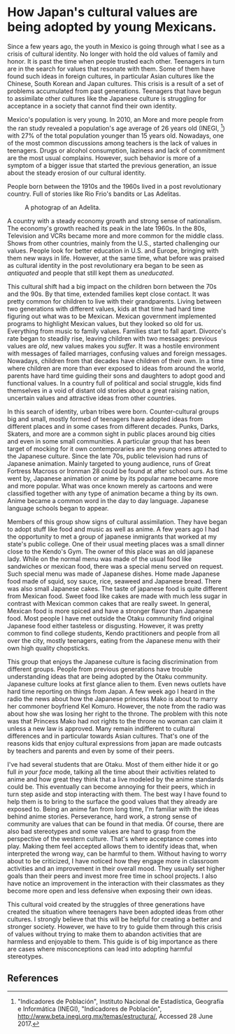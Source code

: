 * How Japan's cultural values are being adopted by young Mexicans.

Since a few years ago, the youth in Mexico is going through what I see as a
crisis of cultural identity. No longer with hold the old values of family and
honor. It is past the time when people trusted each other. Teenagers in turn are
in the search for values that resonate with them. Some of them have found such
ideas in foreign cultures, in particular Asian cultures like the Chinese, South
Korean and Japan cultures. This crisis is a result of a set of problems
accumulated from past generations. Teenagers that have begun to assimilate other
cultures like the Japanese culture is struggling for acceptance in a society
that cannot find their own identity.

Mexico's population is very young. In 2010, an More and more people from the ran
study revealed a population's age average of 26 years old
(INEGI, [fn:poblacion]) with 27% of the total population younger than 15 years
old. Nowadays, one of the most common discussions among teachers is the lack of
values in teenagers. Drugs or alcohol consumption, laziness and lack of
commitment are the most usual complains.  However, such behavior is more of a
symptom of a bigger issue that started the previous generation, an issue about
the steady erosion of our cultural identity.

People born between the 1910s and the 1960s lived in a post revolutionary
country. Full of stories like Rio Frio's bandits or Las Adelitas.

#+caption: A photograp of an Adelita.
[[file:/images/wp1/adelita.jpg]]

A country with a steady economy growth and strong sense of nationalism. The
economy's growth reached its peak in the late 1960s. In the 80s, Television and
VCRs became more and more common for the middle class. Shows from other
countries, mainly from the U.S., started challenging our values. People look for
better education in U.S. and Europe, bringing with them new ways in
life. However, at the same time, what before was praised as cultural identity in
the post revolutionary era began to be seen as /antiquated/ and people that
still kept them as /uneducated/.

This cultural shift had a big impact on the children born between the 70s and
the 90s. By that time, extended families kept close contact. It was pretty
common for children to live with their grandparents. Living between two
generations with different values, kids at that time had hard time figuring out
what was to be Mexican. Mexican government implemented programs to highlight
Mexican values, but they looked so old for us. Everything from music to family
values. Families start to fall apart. Divorce's rate began to steadily rise,
leaving children with two messages: previous values are /old/, new values makes
you /suffer/. It was a hostile environment with messages of failed marriages,
confusing values and foreign messages. Nowadays, children from that decades have
children of their own. In a time where children are more than ever exposed to
ideas from around the world, parents have hard time guiding their sons and
daughters to adopt good and functional values. In a country full of political
and social struggle, kids find themselves in a void of distant old stories about
a great raising nation, uncertain values and attractive ideas from other
countries.

In this search of identity, urban tribes were born. Counter-cultural groups big
and small, mostly formed of teenagers have adopted ideas from different places
and in some cases from different decades. Punks, Darks, Skaters, and more are a
common sight in public places around big cities and even in some small
communities. A particular group that has been target of mocking for it own
contemporaries are the young ones attracted to the Japanese culture. Since the
late 70s, public television had runs of Japanese animation. Mainly targeted to
young audience, runs of Great Fortress Macross or Ironman 28 could be found at
after school ours. As time went by, Japanese animation or anime by its popular
name became more and more popular. What was once known merely as cartoons and
were classified together with any type of animation became a thing by its
own. Anime became a common word in the day to day language. Japanese language
schools began to appear.

Members of this group show signs of cultural assimilation. They have began to
adopt stuff like food and music as well as anime. A few years ago I had the
opportunity to met a group of japanese inmigrants that worked at my state's
public college. One of their usual meeting places was a small dinner close to
the Kendo's Gym. The owner of this place was an old japanese lady. While on the
normal menu was made of the usual food like sandwiches or mexican food, there
was a special menu served on request. Such special menu was made of Japanese
dishes. Home made Japanese food made of squid, soy sauce, rice, seaweed and
Japanese bread. There was also small Japanese cakes. The taste of japanese food
is quite different from Mexican food. Sweet food like cakes are made with much
less sugar in contrast with Mexican common cakes that are really sweet. In
general, Mexican food is more spiced and have a stronger flavor than Japanese
food. Most people I have met outside the Otaku community find original Japanese
food either tasteless or disgusting. However, it was pretty common to find
college students, Kendo practitioners and people from all over the city, mostly
teenagers, eating from the Japanese menu with their own high quality chopsticks.

This group that enjoys the Japanese culture is facing discrimination from
different groups. People from previous generations have trouble understanding
ideas that are being adopted by the Otaku community. Japanese culture looks at
first glance alien to them. Even news outlets have hard time reporting on things
from Japan. A few week ago I heard in the radio the news about how the Japanese
princess Mako is about to marry her commoner boyfriend Kel Komuro. However, the
note from the radio was about how she was losing her right to the throne. The
problem with this note was that Princess Mako had not rights to the throne no
woman can claim it unless a new law is approved. Many remain indifferent to
cultural differences and in particular towards Asian cultures. That's one of the
reasons kids that enjoy cultural expressions from japan are made outcasts by
teachers and parents and even by some of their peers.

I've had several students that are Otaku. Most of them either hide it or go full
/in your face/ mode, talking all the time about their activities related to
anime and how great they think that a live modeled by the anime standards could
be. This eventually can become annoying for their peers, which in turn step
aside and stop interacting with them.  The best way I have found to help them is
to bring to the surface the good values that they already are exposed to.  Being
an anime fan from long time, I'm familiar with the ideas behind anime
stories. Perseverance, hard work, a strong sense of community are values that
can be found in that media. Of course, there are also bad stereotypes and some
values are hard to grasp from the perspective of the western culture. That's
where acceptance comes into play. Making them feel accepted allows them to
identify ideas that, when interpreted the wrong way, can be harmful to
them. Without having to worry about to be criticized, I have noticed how they
engage more in classroom activities and an improvement in their overall
mood. They usually set higher goals than their peers and invest more free time
in school projects.  I also have notice an improvement in the interaction with
their classmates as they become more open and less defensive when exposing their
own ideas.

This cultural void created by the struggles of three generations have created
the situation where teenagers have been adopted ideas from other cultures. I
strongly believe that this will be helpful for creating a better and stronger
society. However, we have to try to guide them through this crisis of values
without trying to make them to abandon activities that are harmless and
enjoyable to them. This guide is of big importance as there are cases where
misconceptions can lead into adopting harmful stereotypes.

** References

[fn:poblacion] "Indicadores de Población", Instituto Nacional de Estadística, Geografía e Informática (INEGI), "Indicadores de Población", http://www.beta.inegi.org.mx/temas/estructura/, Accessed 28 June 2017.

